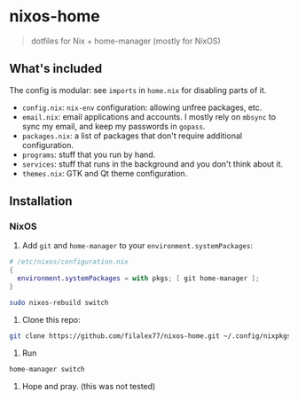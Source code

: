 * nixos-home
#+BEGIN_QUOTE
dotfiles for Nix + home-manager (mostly for NixOS)
#+END_QUOTE

** What's included
The config is modular: see ~imports~ in =home.nix= for disabling parts of it.

- =config.nix=: =nix-env= configuration: allowing unfree packages, etc.
- =email.nix=: email applications and accounts.
  I mostly rely on =mbsync= to sync my email, and keep my passwords in =gopass=.
- =packages.nix=: a list of packages that don't require additional configuration.
- =programs=: stuff that you run by hand.
- =services=: stuff that runs in the background and you don't think about it.
- =themes.nix=: GTK and Qt theme configuration.

** Installation
*** NixOS
1. Add =git= and =home-manager= to your ~environment.systemPackages~:
#+BEGIN_SRC nix
# /etc/nixos/configuration.nix
{
  environment.systemPackages = with pkgs; [ git home-manager ];
}
#+END_SRC
#+BEGIN_SRC sh
sudo nixos-rebuild switch
#+END_SRC
2. Clone this repo:
#+BEGIN_SRC sh
git clone https://github.com/filalex77/nixos-home.git ~/.config/nixpkgs
#+END_SRC
3. Run
#+BEGIN_SRC sh
home-manager switch
#+END_SRC
4. Hope and pray. (this was not tested)
